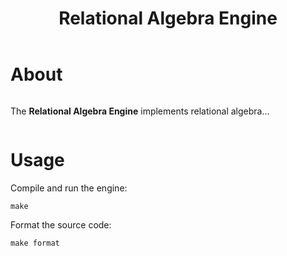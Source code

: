 #+TITLE: Relational Algebra Engine
#+OPTIONS: toc:nil

* About
#+BEGIN_HTML
<div style="display: flex; gap: 20px;">
  <img src="./docs/images/elements.png" style="max-width:200px;">
  <p>The <strong>Relational Algebra Engine</strong> implements relational algebra...</p>
</div>
#+END_HTML
* Usage

Compile and run the engine:

#+BEGIN_SRC shell
make
#+END_SRC

Format the source code:

#+BEGIN_SRC shell
make format
#+END_SRC
